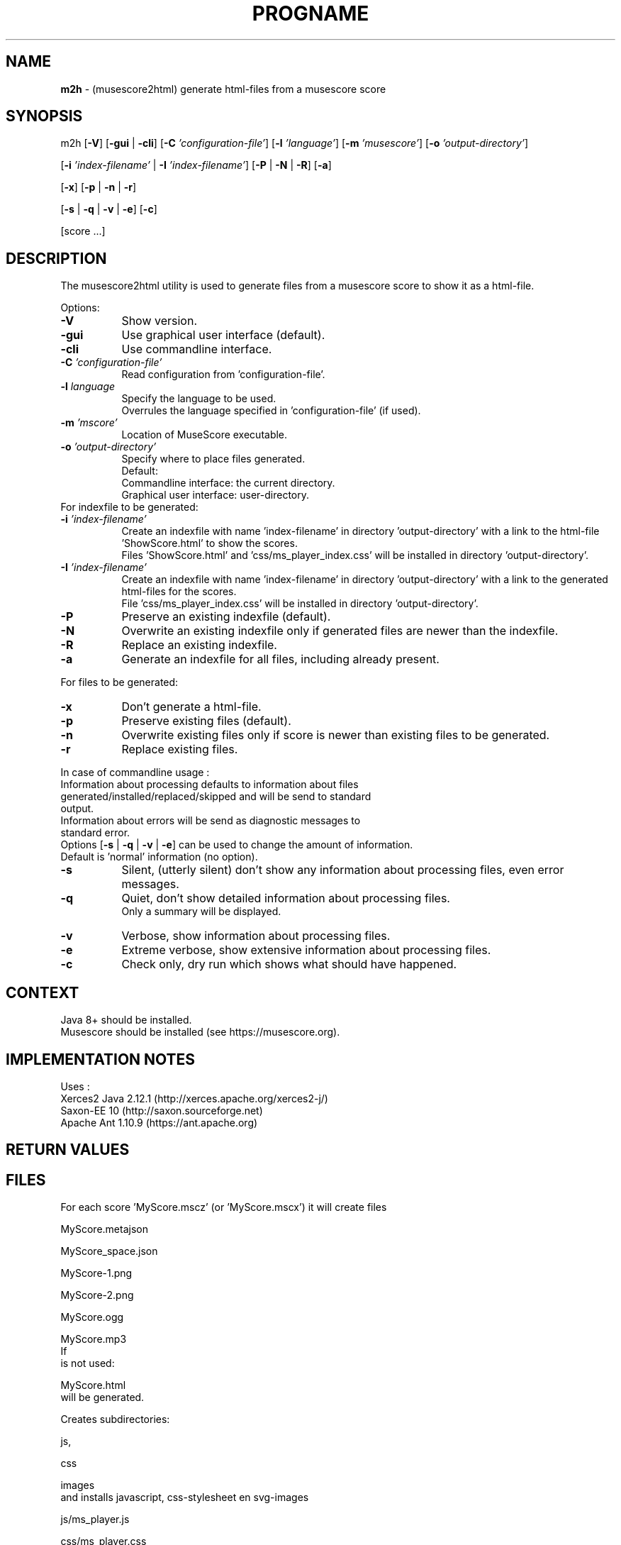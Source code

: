 .\" Automatically generated from an mdoc input file.  Do not edit.
.TH "PROGNAME" "1" "March 3, 2021" "Darwin 15.6.0" "General Commands Manual"
.nh
.if n .ad l
.SH "NAME"
\fBm2h\fR
\- (musescore2html) generate html-files from a musescore score
.sp
.SH "SYNOPSIS"
m2h
[\fB\-V\fR]
[\fB\-gui\fR | \fB\-cli\fR]
[\fB\-C\fR \fI'configuration-file'\fR]
[\fB\-l\fR \fI'language'\fR]
[\fB\-m\fR \fI'musescore'\fR]
[\fB\-o\fR \fI'output-directory'\fR]
.sp
[\fB\-i\fR \fI'index-filename'\fR | \fB\-I\fR \fI'index-filename'\fR]
[\fB\-P\fR | \fB\-N\fR | \fB\-R\fR]
[\fB\-a\fR]
.sp
[\fB\-x\fR]
[\fB\-p\fR | \fB\-n\fR | \fB\-r\fR]
.sp
[\fB\-s\fR | \fB\-q\fR | \fB\-v\fR | \fB\-e\fR]
[\fB\-c\fR]
.sp
[score ...]
.sp
.SH "DESCRIPTION"
The musescore2html utility is used to generate files from a musescore score to show it as a html-file.
.sp
.PP
Options:
.TP 8n
\fB\-V\fR
Show version.
.sp
.TP 8n
\fB\-gui\fR
Use graphical user interface (default).
.TP 8n
\fB\-cli\fR
Use commandline interface.
.sp
.TP 8n
\fB\-C\fR \fI'configuration-file'\fR
Read configuration from 'configuration-file'.
.sp
.TP 8n
\fB\-l\fR \fIlanguage\fR
Specify the language to be used.
 Overrules the language specified in 'configuration-file' (if used).
.sp
.TP 8n
\fB\-m\fR \fI'mscore'\fR
Location of MuseScore executable.
.sp
.TP 8n
\fB\-o\fR \fI'output-directory'\fR
Specify where to place files generated.
 Default:
.PP
.RS 8n
.PD 0
.TP 8n
Commandline interface: the current directory.
.PD
.TP 8n
Graphical user interface: user-directory.
.PD 0
.PP
.RE
.PP
For indexfile to be generated:
.PD
.TP 8n
\fB\-i\fR \fI'index-filename'\fR
Create an indexfile with name 'index-filename' in directory 'output-directory' with a link to the html-file 'ShowScore.html' to show the scores.
  Files 'ShowScore.html' and 'css/ms_player_index.css' will be installed in directory 'output-directory'.
.TP 8n
\fB\-I\fR \fI'index-filename'\fR
Create an indexfile with name 'index-filename' in directory 'output-directory' with a link to the generated html-files for the scores.
  File 'css/ms_player_index.css' will be installed in directory 'output-directory'.
.sp
.TP 8n
\fB\-P\fR
Preserve an existing indexfile (default).
.TP 8n
\fB\-N\fR
Overwrite an existing indexfile only if generated files are newer than the indexfile.
.TP 8n
\fB\-R\fR
Replace an existing indexfile.
.sp
.TP 8n
\fB\-a\fR
Generate an indexfile for all files, including already present.
.PP
For files to be generated:
.TP 8n
\fB\-x\fR
Don't generate a html-file.
.sp
.TP 8n
\fB\-p\fR
Preserve existing files (default).
.TP 8n
\fB\-n\fR
Overwrite existing files only if score is newer than existing files to be generated.
.TP 8n
\fB\-r\fR
Replace existing files.
.PP
.sp
In case of commandline usage :
.TP 8n
Information about processing defaults to information about files generated/installed/replaced/skipped and will be send to standard output.
.TP 8n
Information about errors will be send as diagnostic messages to standard error.
.PD 0
.PP
 Options
[\fB\-s\fR | \fB\-q\fR | \fB\-v\fR | \fB\-e\fR]
can be used to change the amount of information.
 Default is 'normal' information (no option).
.sp
.PD
.TP 8n
\fB\-s\fR
Silent, (utterly silent) don't show any information about processing files, even error messages.
.TP 8n
\fB\-q\fR
Quiet, don't show detailed information about processing files.
 Only a summary will be displayed.
.TP 8n
\fB\-v\fR
Verbose, show information about processing files.
.TP 8n
\fB\-e\fR
Extreme verbose, show extensive information about processing files.
.sp
.TP 8n
\fB\-c\fR
Check only, dry run which shows what should have happened.
.PP
.SH "CONTEXT"
Java 8+ should be installed.
 Musescore should be installed (see https://musescore.org).
.sp
.SH "IMPLEMENTATION NOTES"
Uses :
.TP 8n
Xerces2 Java 2.12.1 (http://xerces.apache.org/xerces2-j/)
.TP 8n
Saxon-EE 10 (http://saxon.sourceforge.net)
.TP 8n
Apache Ant 1.10.9 (https://ant.apache.org)
.PP
.SH "RETURN VALUES"
.SH "FILES"
For each score 'MyScore.mscz' (or 'MyScore.mscx') it will create files
.PP
MyScore.metajson
.PP
MyScore_space.json
.PP
MyScore-1.png
.PP
MyScore-2.png
.PP
MyScore.ogg
.PP
MyScore.mp3
.PD 0
.PP
If
.br
is not used:
.PD
.PP
MyScore.html
.PD 0
.PP
will be generated.
.sp
Creates subdirectories:
.PD
.PP
js,
.PP
css
.PP
images
.PD 0
.PP
and installs javascript, css-stylesheet en svg-images
.PD
.PP
js/ms_player.js
.PP
css/ms_player.css
.PP
images/media-playback-loop.svg
.PP
images/media-playback-metronome.svg
.PP
images/media-playback-pause.svg
.PP
images/media-playback-start.svg
.PP
images/media-skip-backward.svg
.PP
images/media-skip-forward.svg
.PP
images/window-close.svg
.PP
If
.br
is used:
.PP
js/ms_player_query.js
.PP
ShowScore.html
.PD 0
.PP
wille be installed.
.sp
.PD
.SH "EXIT STATUS"
If an error occurs return code will be non-zero.
.SH "EXAMPLES"
To generate html-files for all scores in directory MyMusic and place then in directory Sites :
.PP
m2h -d Sites MyMusic/*.mscz
.PD 0
.PP
To generate html-files for all scores in directory MyMusic and all subdirectories and place then in directory Sites :
.PD
.PP
m2h -d Sites MyMusic/**/*.mscz
.SH "DIAGNOSTICS"
.SH "ERRORS"
.SH "LICENSE"
Creative Commons Attribution-NonCommercial-ShareAlike 4.0 International
See https://creativecommons.org/licenses/by-nc-sa/4.0/legalcode
